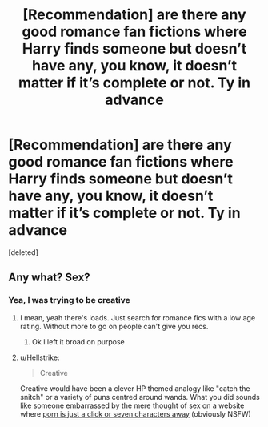 #+TITLE: [Recommendation] are there any good romance fan fictions where Harry finds someone but doesn’t have any, you know, it doesn’t matter if it’s complete or not. Ty in advance

* [Recommendation] are there any good romance fan fictions where Harry finds someone but doesn’t have any, you know, it doesn’t matter if it’s complete or not. Ty in advance
:PROPERTIES:
:Score: 0
:DateUnix: 1543656174.0
:DateShort: 2018-Dec-01
:FlairText: Recommendation
:END:
[deleted]


** Any what? Sex?
:PROPERTIES:
:Author: FloreatCastellum
:Score: 2
:DateUnix: 1543674247.0
:DateShort: 2018-Dec-01
:END:

*** Yea, I was trying to be creative
:PROPERTIES:
:Author: ThreePros
:Score: -2
:DateUnix: 1543677082.0
:DateShort: 2018-Dec-01
:END:

**** I mean, yeah there's loads. Just search for romance fics with a low age rating. Without more to go on people can't give you recs.
:PROPERTIES:
:Author: FloreatCastellum
:Score: 2
:DateUnix: 1543684889.0
:DateShort: 2018-Dec-01
:END:

***** Ok I left it broad on purpose
:PROPERTIES:
:Author: ThreePros
:Score: 0
:DateUnix: 1543685419.0
:DateShort: 2018-Dec-01
:END:


**** u/Hellstrike:
#+begin_quote
  Creative
#+end_quote

Creative would have been a clever HP themed analogy like "catch the snitch" or a variety of puns centred around wands. What you did sounds like someone embarrassed by the mere thought of sex on a website where [[https://old.reddit.com/r/porn/][porn is just a click or seven characters away]] (obviously NSFW)
:PROPERTIES:
:Author: Hellstrike
:Score: 1
:DateUnix: 1543687503.0
:DateShort: 2018-Dec-01
:END:
